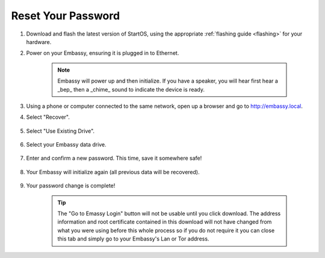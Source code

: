 .. _reset-password:

===================
Reset Your Password
===================

.. contents::
  :depth: 2
  :local:

#. Download and flash the latest version of StartOS, using the appropriate :ref:`flashing guide <flashing>` for your hardware.
#. Power on your Embassy, ensuring it is plugged in to Ethernet.

    .. note:: Embassy will power up and then initialize.  If you have a speaker, you will hear first hear a _bep_ then a _chime_ sound to indicate the device is ready.

#. Using a phone or computer connected to the same network, open up a browser and go to http://embassy.local.

#. Select "Recover".

   .. figure:: /_static/images/setup/screen0-startfresh_or_recover.png
      :width: 60%

#. Select "Use Existing Drive".

   .. figure:: /_static/images/setup/screen3-use_existing.png
      :width: 60%

#. Select your Embassy data drive.

   .. figure:: /_static/images/setup/screen4-use_existing_drive_selection.png
      :width: 60%

#. Enter and confirm a new password. This time, save it somewhere safe!

   .. figure:: /_static/images/setup/screen5-set_password.jpg
      :width: 60%

#. Your Embassy will initialize again (all previous data will be recovered).

   .. figure:: /_static/images/setup/screen6-storage_initialize.jpg
      :width: 60%

#. Your password change is complete!

    .. tip:: The "Go to Emassy Login" button will not be usable until you click download. The address information and root certificate contained in this download will not have changed from what you were using before this whole process so if you do not require it you can close this tab and simply go to your Embassy's Lan or Tor address.
   
   .. figure:: /_static/images/setup/setup_complete_pre_download.png
      :width: 60%
